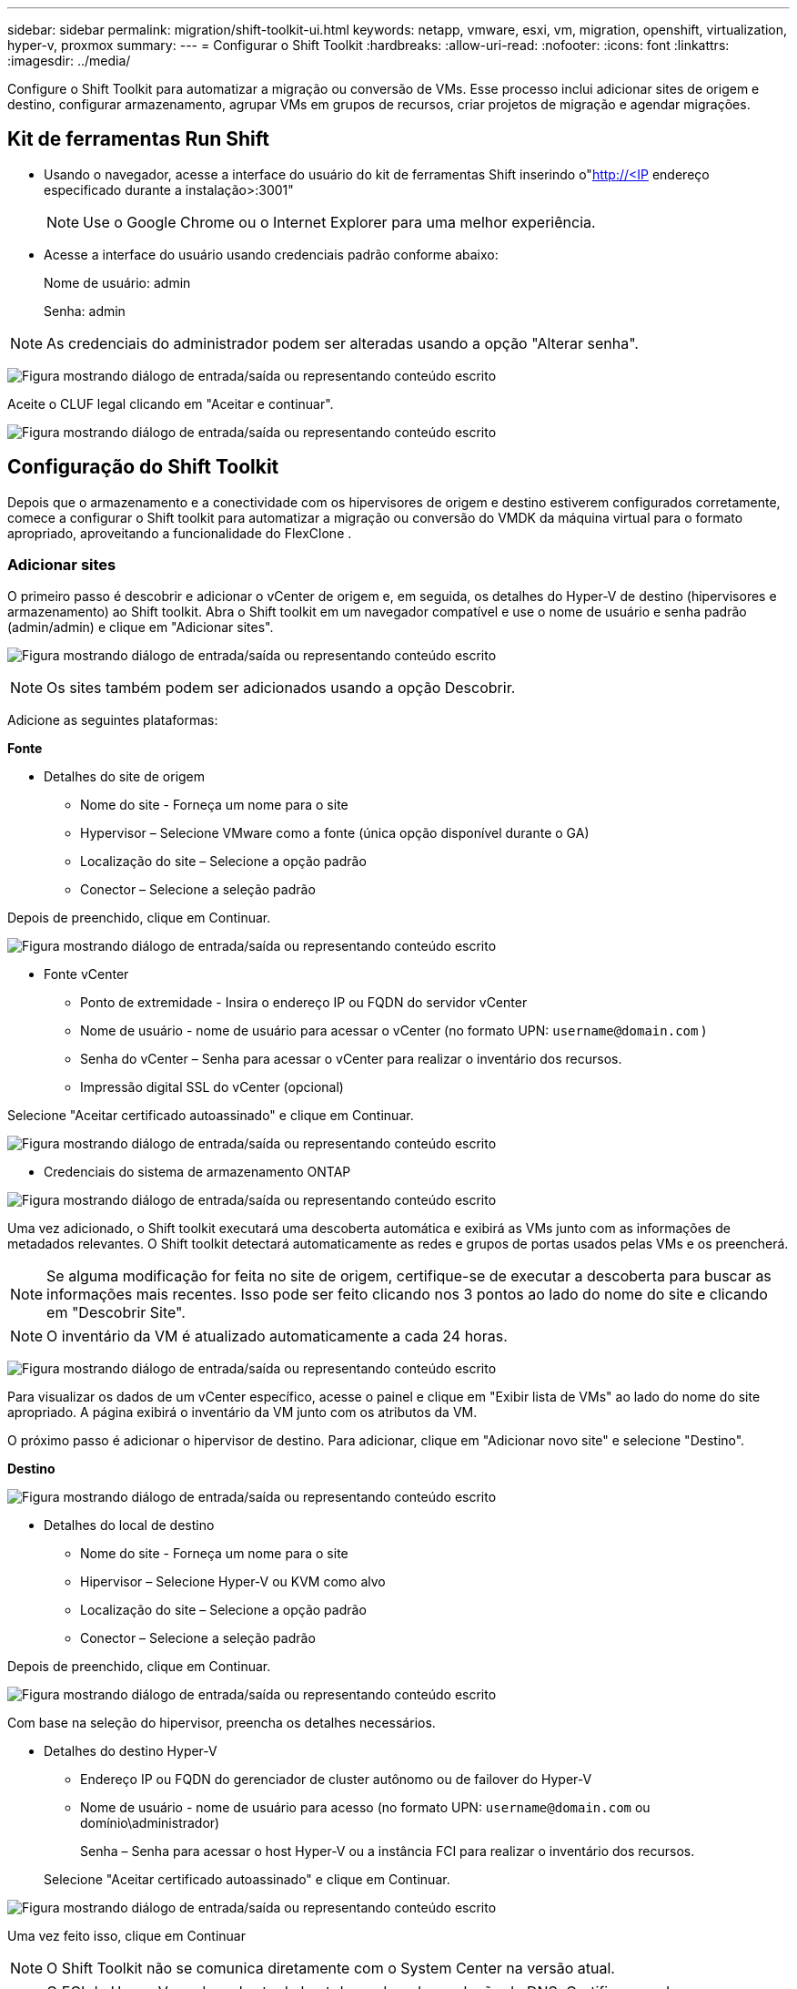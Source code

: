 ---
sidebar: sidebar 
permalink: migration/shift-toolkit-ui.html 
keywords: netapp, vmware, esxi, vm, migration, openshift, virtualization, hyper-v, proxmox 
summary:  
---
= Configurar o Shift Toolkit
:hardbreaks:
:allow-uri-read: 
:nofooter: 
:icons: font
:linkattrs: 
:imagesdir: ../media/


[role="lead"]
Configure o Shift Toolkit para automatizar a migração ou conversão de VMs. Esse processo inclui adicionar sites de origem e destino, configurar armazenamento, agrupar VMs em grupos de recursos, criar projetos de migração e agendar migrações.



== Kit de ferramentas Run Shift

* Usando o navegador, acesse a interface do usuário do kit de ferramentas Shift inserindo o"http://<IP[] endereço especificado durante a instalação>:3001"
+

NOTE: Use o Google Chrome ou o Internet Explorer para uma melhor experiência.

* Acesse a interface do usuário usando credenciais padrão conforme abaixo:
+
Nome de usuário: admin

+
Senha: admin




NOTE: As credenciais do administrador podem ser alteradas usando a opção "Alterar senha".

image:shift-toolkit-018.png["Figura mostrando diálogo de entrada/saída ou representando conteúdo escrito"]

Aceite o CLUF legal clicando em "Aceitar e continuar".

image:shift-toolkit-019.png["Figura mostrando diálogo de entrada/saída ou representando conteúdo escrito"]



== Configuração do Shift Toolkit

Depois que o armazenamento e a conectividade com os hipervisores de origem e destino estiverem configurados corretamente, comece a configurar o Shift toolkit para automatizar a migração ou conversão do VMDK da máquina virtual para o formato apropriado, aproveitando a funcionalidade do FlexClone .



=== Adicionar sites

O primeiro passo é descobrir e adicionar o vCenter de origem e, em seguida, os detalhes do Hyper-V de destino (hipervisores e armazenamento) ao Shift toolkit.  Abra o Shift toolkit em um navegador compatível e use o nome de usuário e senha padrão (admin/admin) e clique em "Adicionar sites".

image:shift-toolkit-020.png["Figura mostrando diálogo de entrada/saída ou representando conteúdo escrito"]


NOTE: Os sites também podem ser adicionados usando a opção Descobrir.

Adicione as seguintes plataformas:

*Fonte*

* Detalhes do site de origem
+
** Nome do site - Forneça um nome para o site
** Hypervisor – Selecione VMware como a fonte (única opção disponível durante o GA)
** Localização do site – Selecione a opção padrão
** Conector – Selecione a seleção padrão




Depois de preenchido, clique em Continuar.

image:shift-toolkit-021.png["Figura mostrando diálogo de entrada/saída ou representando conteúdo escrito"]

* Fonte vCenter
+
** Ponto de extremidade - Insira o endereço IP ou FQDN do servidor vCenter
** Nome de usuário - nome de usuário para acessar o vCenter (no formato UPN: `username@domain.com` )
** Senha do vCenter – Senha para acessar o vCenter para realizar o inventário dos recursos.
** Impressão digital SSL do vCenter (opcional)




Selecione "Aceitar certificado autoassinado" e clique em Continuar.

image:shift-toolkit-022.png["Figura mostrando diálogo de entrada/saída ou representando conteúdo escrito"]

* Credenciais do sistema de armazenamento ONTAP


image:shift-toolkit-023.png["Figura mostrando diálogo de entrada/saída ou representando conteúdo escrito"]

Uma vez adicionado, o Shift toolkit executará uma descoberta automática e exibirá as VMs junto com as informações de metadados relevantes.  O Shift toolkit detectará automaticamente as redes e grupos de portas usados pelas VMs e os preencherá.


NOTE: Se alguma modificação for feita no site de origem, certifique-se de executar a descoberta para buscar as informações mais recentes.  Isso pode ser feito clicando nos 3 pontos ao lado do nome do site e clicando em "Descobrir Site".


NOTE: O inventário da VM é atualizado automaticamente a cada 24 horas.

image:shift-toolkit-024.png["Figura mostrando diálogo de entrada/saída ou representando conteúdo escrito"]

Para visualizar os dados de um vCenter específico, acesse o painel e clique em "Exibir lista de VMs" ao lado do nome do site apropriado.  A página exibirá o inventário da VM junto com os atributos da VM.

O próximo passo é adicionar o hipervisor de destino.  Para adicionar, clique em "Adicionar novo site" e selecione "Destino".

*Destino*

image:shift-toolkit-025.png["Figura mostrando diálogo de entrada/saída ou representando conteúdo escrito"]

* Detalhes do local de destino
+
** Nome do site - Forneça um nome para o site
** Hipervisor – Selecione Hyper-V ou KVM como alvo
** Localização do site – Selecione a opção padrão
** Conector – Selecione a seleção padrão




Depois de preenchido, clique em Continuar.

image:shift-toolkit-026.png["Figura mostrando diálogo de entrada/saída ou representando conteúdo escrito"]

Com base na seleção do hipervisor, preencha os detalhes necessários.

* Detalhes do destino Hyper-V
+
** Endereço IP ou FQDN do gerenciador de cluster autônomo ou de failover do Hyper-V
** Nome de usuário - nome de usuário para acesso (no formato UPN: `username@domain.com` ou domínio\administrador)
+
Senha – Senha para acessar o host Hyper-V ou a instância FCI para realizar o inventário dos recursos.

+
Selecione "Aceitar certificado autoassinado" e clique em Continuar.





image:shift-toolkit-027.png["Figura mostrando diálogo de entrada/saída ou representando conteúdo escrito"]

Uma vez feito isso, clique em Continuar


NOTE: O Shift Toolkit não se comunica diretamente com o System Center na versão atual.


NOTE: O FCI do Hyper-V e a descoberta de host dependem da resolução de DNS.  Certifique-se de que os nomes de host possam ser resolvidos a partir da VM do Shift toolkit.  Caso a resolução falhe, atualize o arquivo host (C:\Windows\System32\drivers\etc\hosts) e tente novamente a operação de descoberta.

* Sistema de armazenamento ONTAP *

image:shift-toolkit-028.png["Figura mostrando diálogo de entrada/saída ou representando conteúdo escrito"]


NOTE: O sistema de armazenamento de origem e destino deve ser o mesmo, pois a conversão do formato do disco ocorre no nível do volume e dentro do mesmo volume.

image:shift-toolkit-029.png["Figura mostrando diálogo de entrada/saída ou representando conteúdo escrito"]

O próximo passo é agrupar as VMs necessárias em seus grupos de migração como grupos de recursos.



== Agrupamentos de Recursos

Depois que as plataformas forem adicionadas, agrupe as VMs que você deseja migrar ou converter em grupos de recursos.  Os grupos de recursos do Shift Toolkit permitem que você agrupe conjuntos de VMs dependentes em grupos lógicos que contêm suas ordens de inicialização e atrasos de inicialização.


NOTE: Certifique-se de que os Qtrees estejam provisionados (conforme mencionado na seção de pré-requisitos) antes de criar os grupos de recursos.

Para começar a criar grupos de recursos, clique no item de menu "Criar novo grupo de recursos".

. Acesse os grupos de recursos, clique em "Criar novo grupo de recursos".
+
image:shift-toolkit-030.png["Figura mostrando diálogo de entrada/saída ou representando conteúdo escrito"]

. Em "Novo grupo de recursos", selecione o site de origem no menu suspenso e clique em "Criar".
. Forneça detalhes do grupo de recursos e selecione o fluxo de trabalho.  O fluxo de trabalho oferece duas opções
+
.. Migração baseada em clone – executa a migração de ponta a ponta da VM do hipervisor de origem para o hipervisor de destino.
.. Conversão baseada em clone – executa a conversão do formato do disco para o tipo de hipervisor selecionado.
+
image:shift-toolkit-031.png["Figura mostrando diálogo de entrada/saída ou representando conteúdo escrito"]



. Clique em "Continuar"
. Selecione as VMs apropriadas usando a opção de pesquisa. A opção de filtro padrão é "Armazenamento de dados".
+

NOTE: Mova as VMs para converter ou migrar para um armazenamento de dados designado em um SVM ONTAP recém-criado antes da conversão.  Isso ajuda a isolar o armazenamento de dados NFS de produção e o armazenamento de dados designado pode ser usado para preparar as máquinas virtuais.

+
image:shift-toolkit-032.png["Figura mostrando diálogo de entrada/saída ou representando conteúdo escrito"]

+

NOTE: O menu suspenso de armazenamento de dados neste contexto mostrará apenas armazenamentos de dados NFSv3.  Os armazenamentos de dados NFSv4 não serão exibidos.

+
image:shift-toolkit-033.png["Figura mostrando diálogo de entrada/saída ou representando conteúdo escrito"]

. Atualize os detalhes da migração selecionando "Site de destino", "Entrada Hyper-V de destino" e mapeamento do Datastore para o Qtree.
+
image:shift-toolkit-034.png["Figura mostrando diálogo de entrada/saída ou representando conteúdo escrito"]

+

NOTE: Certifique-se de que o caminho de destino (onde as VMs convertidas são armazenadas) esteja definido como uma qtree ao converter VMs do ESX para o Hyper-V. Defina o caminho de destino como a qtree apropriada.

+

NOTE: Várias qtrees podem ser criadas e usadas para armazenar os discos de VM convertidos adequadamente.

. Selecione a Ordem de inicialização e o Atraso de inicialização (segs) para todas as VMs selecionadas.  Defina a ordem de inicialização selecionando cada máquina virtual e definindo a prioridade para ela.  3 é o valor padrão para todas as máquinas virtuais.
+
As opções são as seguintes:

+
1 – A primeira máquina virtual a ligar 3 – Padrão 5 – A última máquina virtual a ligar

+
image:shift-toolkit-035.png["Figura mostrando diálogo de entrada/saída ou representando conteúdo escrito"]

. Clique em "Criar grupo de recursos".
+
image:shift-toolkit-036.png["Figura mostrando diálogo de entrada/saída ou representando conteúdo escrito"]

+

NOTE: Caso seja necessário modificar o grupo de recursos para adicionar ou remover máquinas virtuais, use os 3 pontos ao lado do nome do grupo de recursos e selecione "Editar Grupo de Recursos".





=== Projetos

Para migrar ou converter máquinas virtuais, é necessário um plano.  Selecione as plataformas de hipervisor de origem e destino no menu suspenso e escolha os grupos de recursos a serem incluídos neste projeto, juntamente com o agrupamento de como os aplicativos devem ser ligados (por exemplo, controladores de domínio, depois nível 1, depois nível 2, etc.).  Muitas vezes, eles também são chamados de planos de migração.  Para definir o blueprint, navegue até a aba "Blueprints" e clique em "Criar novo blueprint".

Para começar a criar o blueprint, clique em "Criar novo blueprint".

. Acesse o Blueprints, clique em "Criar novo Blueprint".
+
image:shift-toolkit-037.png["Figura mostrando diálogo de entrada/saída ou representando conteúdo escrito"]

. Em "Novo Blueprint", forneça um nome para o plano e adicione os mapeamentos de host necessários selecionando Site de origem > vCenter associado, Site de destino e o hipervisor Hyper-V associado.
. Depois que os mapeamentos forem concluídos, selecione o mapeamento de cluster e host.
+
image:shift-toolkit-038.png["Figura mostrando diálogo de entrada/saída ou representando conteúdo escrito"]

. Selecione Detalhes do Grupo de Recursos e clique em "Continuar"
+
image:shift-toolkit-039.png["Figura mostrando diálogo de entrada/saída ou representando conteúdo escrito"]

. Definir ordem de execução para grupo de recursos.  Esta opção permite selecionar a sequência de operações quando existem vários grupos de recursos.
. Uma vez concluído, selecione Mapeamento de rede para o switch virtual apropriado.  Os switches virtuais já devem estar provisionados no Hyper-V.
+
image:shift-toolkit-040.png["Figura mostrando diálogo de entrada/saída ou representando conteúdo escrito"]

+

NOTE: No lado do Hyper-V, o tipo de switch virtual "Externo" é a única opção suportada para seleção de rede.

+

NOTE: Para migração de teste, "Não configurar rede" é a seleção padrão e o Shift toolkit não executa atribuição de endereço IP.  Depois que o disco for convertido e a máquina virtual for comprada no lado do Hyper-V, atribua manualmente os switches da rede bubble para evitar qualquer colisão com a rede de produção.

+
image:shift-toolkit-041.png["Figura mostrando diálogo de entrada/saída ou representando conteúdo escrito"]

. Com base na seleção de VMs, os mapeamentos de armazenamento serão selecionados automaticamente.
+

NOTE: Certifique-se de que a qtree seja provisionada com antecedência e que as permissões necessárias sejam atribuídas para que a máquina virtual possa ser criada e ligada a partir do compartilhamento SMB.

. Em detalhes da VM, forneça a conta de serviço e credenciais de usuário válidas para cada tipo de sistema operacional.  Isso é usado para conectar-se à máquina virtual para criar e executar determinados scripts necessários para remover ferramentas VMware e fazer backup de detalhes de configuração de IP.
+
.. Para sistemas operacionais baseados em Windows, é recomendável usar um usuário com privilégios de administrador local.  Credenciais de domínio também podem ser usadas, no entanto, certifique-se de que haja um perfil de usuário na VM antes da conversão, caso contrário, as credenciais de domínio não funcionarão, pois procurarão autenticação de domínio quando não houver rede conectada.
.. No caso de VMs convidadas baseadas em distribuição Linux, forneça um usuário que possa executar comandos sudo sem senha, o que significa que o usuário deve fazer parte da lista de sudoers ou ser adicionado como um novo arquivo de configuração à pasta /etc/sudoers.d/.
+
image:shift-toolkit-042.png["Figura mostrando diálogo de entrada/saída ou representando conteúdo escrito"]



. Novamente em Detalhes da VM, selecione a opção de configuração de IP relevante.  Por padrão, "Não configurar" é selecionado.
+
.. Para migrar VMs com os mesmos IPs do sistema de origem, selecione "Manter IP".
.. Para migrar VMs usando IPs estáticos no sistema de origem e atribuir DHCP nas VMs de destino, selecione "DHCP".
+
Certifique-se de que os seguintes requisitos sejam atendidos para que esta funcionalidade funcione:

+
*** Certifique-se de que as VMs estejam ligadas durante a fase prepareVM e até o horário de migração agendado.
*** Para VMs VMware, certifique-se de que o VMware Tools esteja instalado.
*** Certifique-se de que o script de preparação seja executado na VM de origem por uma conta com privilégios de administrador no sistema operacional Windows e com privilégios sudo, sem opção de senha, em sistemas operacionais de distribuição baseados em Linux para criar tarefas cron.




. O próximo passo é a configuração da VM.
+
.. Opcionalmente, redimensione os parâmetros de CPU/RAM das VMs, o que pode ser muito útil para fins de redimensionamento.
.. Substituição da ordem de inicialização: modifique também a ordem de inicialização e o atraso de inicialização (s) para todas as VMs selecionadas nos grupos de recursos.  Esta é uma opção adicional para modificar a ordem de inicialização caso sejam necessárias alterações em relação ao que foi selecionado durante a seleção da ordem de inicialização do grupo de recursos.  Por padrão, a ordem de inicialização selecionada durante a seleção do grupo de recursos é usada, no entanto, quaisquer modificações podem ser feitas nesta fase.
.. Ligar: desmarque esta opção se o fluxo de trabalho não quiser ligar a máquina virtual.  A opção padrão é LIGADO, o que significa que a VM será LIGADA.
.. Remover ferramentas VMware: o Shift toolkit remove as ferramentas VMware após a conversão.  Esta opção é selecionada por padrão.  Esta opção pode ser desmarcada se o plano for executar scripts personalizados do cliente.
.. Geração: O Shift toolkit usa a seguinte regra prática e o padrão é o apropriado: Gen1 > BIOS e Gen2 > EFI.  Nenhuma seleção é possível para esta opção.
.. Manter MAC: o endereço MAC das respectivas VMs pode ser retido para superar os desafios de licenciamento dos aplicativos que dependem do MAC.
.. Substituição de conta de serviço: esta opção permite especificar uma conta de serviço separada se a global não puder ser usada.
+
image:shift-toolkit-043.png["Figura mostrando diálogo de entrada/saída ou representando conteúdo escrito"]



. Clique em "Continuar".
. Na próxima etapa, agende a migração marcando a caixa de seleção para definir a data e a hora.  Certifique-se de que todas as máquinas virtuais (VMs) estejam preparadas e desligadas antes da data agendada.  Uma vez concluído, clique em "Criar Blueprint".
+
image:shift-toolkit-044.png["Figura mostrando diálogo de entrada/saída ou representando conteúdo escrito"]

+

NOTE: Ao agendar, escolha uma data que esteja pelo menos 30 minutos à frente do horário atual do Shift VM.  Isso garante que o fluxo de trabalho tenha tempo suficiente para preparar as VMs dentro do grupo de recursos.

. Depois que o blueprint é criado, um trabalho prepareVM é iniciado e executa automaticamente scripts nas VMs de origem para prepará-las para migração
+
image:shift-toolkit-045.png["Figura mostrando diálogo de entrada/saída ou representando conteúdo escrito"]

+
Este trabalho executa um script usando o método invoke-VMScript para copiar os scripts necessários para remover as ferramentas VMware e fazer backup dos detalhes de configuração de rede, incluindo endereço IP, rotas e informações de DNS, que serão usados para manter as mesmas configurações na VM de destino.

+
** Para sistemas operacionais baseados em Windows, o local padrão onde os scripts de preparação são armazenados é a pasta "C:\ NetApp".
+
image:shift-toolkit-046.png["Figura mostrando diálogo de entrada/saída ou representando conteúdo escrito"]

** Para VMs baseadas em Linux, o local padrão onde os scripts de preparação são armazenados é / NetApp e o diretório /opt.
+
image:shift-toolkit-047.png["Figura mostrando diálogo de entrada/saída ou representando conteúdo escrito"]

+

NOTE: Para uma VM de origem Linux executando CentOS ou Red Hat, o Shift toolkit é inteligente para instalar automaticamente os drivers Hyper-V necessários.  Esses drivers devem estar presentes na VM de origem antes da conversão do disco para garantir que a VM possa inicializar com sucesso após a conversão.

+

NOTE: Para obter informações detalhadas, consultelink:https://access.redhat.com/solutions/3465011["Sistema travado no dracut após a migração de uma VM RHEL para o hyper-v"] .

+
Assim que o trabalho prepareVM for concluído com sucesso (conforme mostrado na captura de tela abaixo), as VMs estarão prontas para migração, e o status do blueprint será atualizado para "Ativo".

+
image:shift-toolkit-048.png["Figura mostrando diálogo de entrada/saída ou representando conteúdo escrito"]

+
image:shift-toolkit-049.png["Figura mostrando diálogo de entrada/saída ou representando conteúdo escrito"]

+
A migração agora ocorrerá no horário definido ou pode ser iniciada manualmente clicando na opção Migrar.







== Monitoramento e Painel

Monitore o status dos trabalhos usando o Job Monitoring.

image:shift-toolkit-076.png["Figura mostrando diálogo de entrada/saída ou representando conteúdo escrito"]

Com a interface de usuário intuitiva, avalie com confiança o status da migração, conversão e projetos.  Isso permite que os administradores identifiquem rapidamente planos bem-sucedidos, com falha ou parcialmente com falha, juntamente com o número de VMs migradas ou convertidas.

image:shift-toolkit-077.png["Figura mostrando diálogo de entrada/saída ou representando conteúdo escrito"]



== Configurações avançadas

O Shift Toolkit fornece configurações avançadas que podem ser acessadas clicando no ícone Configurações na barra de ferramentas superior.

image:shift-toolkit-078.png["Figura mostrando diálogo de entrada/saída ou representando conteúdo escrito"]



=== CredSSP

O Shift utiliza o Credential Security Service Provider (CredSSP) para gerenciar a transferência de credenciais.  Durante o processo de conversão, o servidor Shift executa vários scripts no sistema operacional convidado da VM que está sendo convertida.  As credenciais para executar esses scripts são passadas por meio de um "salto duplo" do servidor Shift para o sistema operacional convidado por meio do servidor Hyper-V.

image:shift-toolkit-079.png["Figura mostrando diálogo de entrada/saída ou representando conteúdo escrito"]

*Configurando o servidor Shift como um cliente CredSSP:*

O assistente "Configurações avançadas" configura automaticamente o servidor Shift como um cliente CredSSP.  Isso permite que o servidor Shift delegue credenciais aos servidores Hyper-V.

*O que acontece nos bastidores:*

O kit de ferramentas Shift executa uma série de comandos para se configurar como um cliente, permitindo que ele gerencie hosts Hyper-V.  Este processo envolve a definição das configurações necessárias.

* Executa estes comandos:
+
** Definir item WSMan:\localhost\Client\TrustedHosts -Valor "fqdn-of-hyper-v-host"
** Enable-WSManCredSSP -Role cliente -DelegateComputer "fqdn-of-hyper-v-host"


* Configura a seguinte política de grupo:
+
** Configuração do computador > Modelos administrativos > Sistema > Delegação de credenciais > Permitir delegação de novas credenciais com autenticação de servidor somente NTLM




Selecione Habilitar e adicione wsman/fqdn-of-hyper-v-host.

*Configurando o servidor Hyper-V como um servidor CredSSP*

Use o cmdlet Enable-WSManCredSSP no servidor Hyper-V para configurar o servidor Hyper-V como um servidor CredSSP, o que permite que o servidor Hyper-V receba credenciais do servidor Shift.

No host Hyper-V onde as máquinas virtuais serão provisionadas pelo servidor Shift toolkit, abra uma sessão do Windows PowerShell como Administrador e execute os seguintes comandos:

. Habilitar-PSRemoting
. Enable-WSManCredSSP - Servidor de função




=== Arrogância

A página do Swagger na configuração Avançada permite interação com APIs disponíveis.  Os recursos disponíveis por meio da API REST do Shift toolkit são organizados em categorias, conforme exibido na página de documentação da API do Swagger.  Uma breve descrição de cada um dos recursos com os caminhos de recursos básicos é apresentada abaixo, juntamente com considerações adicionais de uso, quando apropriado.

image:shift-toolkit-080.png["Figura mostrando diálogo de entrada/saída ou representando conteúdo escrito"]

*Sessão*

Você pode usar esta API para efetuar login no servidor do Shift toolkit.  Esta API retorna um token de autorização do usuário que é usado para autenticar solicitações subsequentes.

* Iniciar uma sessão
* Validar uma sessão
* Obter todos os IDs de sessão
* Encerrar uma sessão


*Conector*

* Adicionar um conector
* Obtenha detalhes de todos os conectores
* Atualizar os detalhes do conector por ID
* Obter detalhes do conector por ID


*Inquilino*

Use APIs para executar operações Adicionar e Obter

* Adicionar inquilino
* Obter todos os inquilinos


*Usuário*

Use APIs para executar operações de adicionar, obter, alterar e aceitar

* Adicionar usuário
* Obter todos os usuários
* Alterar senha do usuário
* Aceitar EULA


*CredSSP*

Use APIs para executar operações de ativação e obtenção

* Habilitar credssp
* Obter status do credssp


*Site*

Use APIs para executar operações de obtenção, adição, exclusão e atualização

* Obter contagem do site
* Obtenha todos os detalhes do site
* Adicionar um site
* Obter detalhes do site por ID
* Excluir um site por ID
* Adicionar ambiente virtual a um site
* Adicionar ambiente de armazenamento a um site
* Obter detalhes do ambiente virtual para um site
* Atualizar detalhes do ambiente virtual para um site
* Excluir detalhes do ambiente virtual de um site
* Obter detalhes do ambiente de armazenamento para um site
* Atualizar detalhes do ambiente de armazenamento para um site
* Excluir detalhes do ambiente de armazenamento de um site


*Descoberta*

Use APIs para executar operações de descoberta e obtenção

* Descubra o site de origem
* Obter todas as solicitações de descoberta para o site de origem
* Descubra o site de destino
* Obter todas as solicitações de descoberta para o site de destino
* Obter etapas de descoberta para o site de origem por ID
* Obter etapas de descoberta para o site de destino por ID


*VM*

Use APIs para executar operações get

* Obter VMs para um site e ambiente virtual na origem
* Obtenha VMs desprotegidas para um site e ambiente virtual
* Obter contagem de VMs
* Obtenha uma contagem de VMs protegida


*Recurso*

Use APIs para executar operações get

* Obtenha detalhes de recursos para um site e ambiente virtual
* Obter contagem de recursos do site de origem


*Grupo de Recursos*

Use APIs para executar operações de adição, atualização e obtenção

* Obter contagem de grupos de proteção
* Obtenha todos os detalhes do grupo de proteção
* Adicionar um grupo de proteção
* Obtenha detalhes de um grupo de proteção por ID
* Excluir um grupo de proteção por ID
* Atualizar detalhes do grupo de proteção por ID
* Obter VMs de um grupo de proteção por ID
* Obter Blueprints contendo o grupo de proteção


*Projeto*

Use APIs para executar operações de adição, atualização e obtenção

* Obter contagem de projetos
* Obtenha todos os detalhes do Blueprint
* Adicionar um Blueprint
* Obter detalhes do projeto por ID
* Excluir projeto por Id
* Atualizar detalhes do projeto para Id
* Obter VMs de um projeto
* Obtenha o status de energia das VMs presentes no blueprint
* Obter contagem de plantas
* Obtenha todos os detalhes do projeto


*Conformidade*

Use APIs para executar operações de adição e obtenção

* Obtenha o resultado da verificação de conformidade para um projeto
* Obtenha o status final da verificação de conformidade para um projeto
* Adicionar nova verificação de conformidade sob demanda para um projeto


*Execução*

Use APIs para executar operações get

* Obtenha todos os detalhes da execução
* Obtenha detalhes da execução em andamento
* Obter contagem de execução
* Obter contagem de execuções em andamento
* Obter etapas para o ID de execução


*Recuperação*

Use APIs para executar operações de adição e obtenção

* Adicionar nova solicitação de execução para um Blueprint
* Adicionar nova solicitação de execução para um Blueprint
* Obtenha status de execução de todos os Blueprints
* Obter status de execução para Blueprint ID


*Bloco de script*

Use APIs para executar operações de obtenção e atualização

* Obter todos os metadados dos scripts
* Obter metadados do script por ID
* Obter todos os metadados de atualização
* Executar script




=== Bloco de script

O bloco de script no Shift toolkit fornece código de exemplo que ajuda a automatizar, integrar e desenvolver recursos por meio de APIs internas e externas disponíveis.  Na seção Amostras de código no bloco de script, navegue e baixe amostras escritas pela equipe de automação do Shift Toolkit e pelos membros da comunidade.  Use os exemplos para começar com tarefas de automação, gerenciamento ou integração.

image:shift-toolkit-081.png["Figura mostrando diálogo de entrada/saída ou representando conteúdo escrito"]

Aqui está um exemplo de um script do PowerShell que pode ser usado para excluir um trabalho específico na Shift UI.  O recurso não é exposto por meio do fluxo de trabalho, mas o mesmo pode ser realizado por meio do bloco de script.  O mesmo script também está disponível como um script bat que pode ser executado facilmente baixando e chamando o mesmo.

image:shift-toolkit-082.png["Figura mostrando diálogo de entrada/saída ou representando conteúdo escrito"]

O objetivo aqui é fornecer scripts de exemplo para executar operações de dia 0 e dia N para hipervisores específicos usando as APIs do Shift toolkit e as respectivas APIs publicadas do hipervisor.



== Ambientes SAN

Como requisito fundamental do Shift toolkit, as VMs a serem convertidas devem residir em um ambiente NAS (NFS para ESX).  Se as VMs residirem em um ambiente SAN (iSCSI, FC, FCoE, NVMeFC), elas deverão ser migradas para um ambiente NAS antes da conversão.

image:shift-toolkit-083.png["Figura mostrando diálogo de entrada/saída ou representando conteúdo escrito"]

A abordagem acima descreve um ambiente SAN típico no qual as VMs são armazenadas em um armazenamento de dados SAN.  As VMs a serem convertidas do ESX para o Hyper-V, juntamente com seus discos, são primeiro migradas para um armazenamento de dados NFS com o VMware vSphere Storage vMotion.  O Shift Toolkit usa o FlexClone para converter as VMs do ESX para o Hyper-V. As VMs convertidas (junto com seus discos) residem em um compartilhamento CIFS.  As VMs convertidas (junto com seus discos) são migradas de volta para o CSV habilitado para SAN com o Hyper-V Storage Live Migration.


NOTE: A migração da VM ativa pode falhar se os nós tiverem conjuntos de recursos de processo diferentes.  Isso pode ser resolvido configurando "Migrar para um computador físico com um processador diferente".  Este script está disponível no bloco de script.
